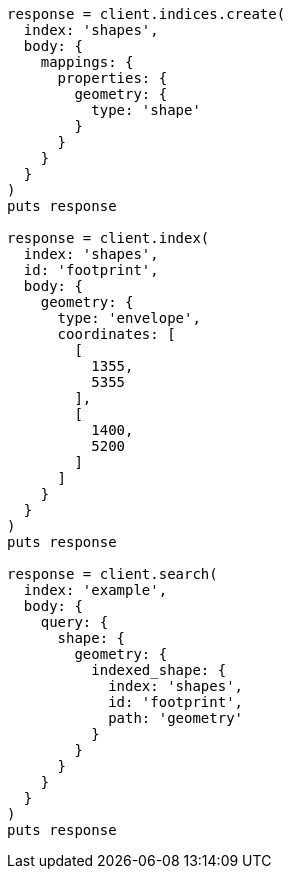[source, ruby]
----
response = client.indices.create(
  index: 'shapes',
  body: {
    mappings: {
      properties: {
        geometry: {
          type: 'shape'
        }
      }
    }
  }
)
puts response

response = client.index(
  index: 'shapes',
  id: 'footprint',
  body: {
    geometry: {
      type: 'envelope',
      coordinates: [
        [
          1355,
          5355
        ],
        [
          1400,
          5200
        ]
      ]
    }
  }
)
puts response

response = client.search(
  index: 'example',
  body: {
    query: {
      shape: {
        geometry: {
          indexed_shape: {
            index: 'shapes',
            id: 'footprint',
            path: 'geometry'
          }
        }
      }
    }
  }
)
puts response
----
